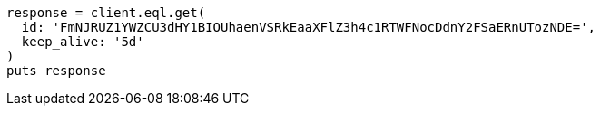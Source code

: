 [source, ruby]
----
response = client.eql.get(
  id: 'FmNJRUZ1YWZCU3dHY1BIOUhaenVSRkEaaXFlZ3h4c1RTWFNocDdnY2FSaERnUTozNDE=',
  keep_alive: '5d'
)
puts response
----
